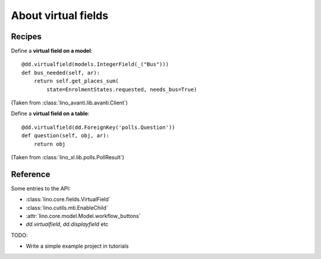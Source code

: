 .. _dev.virtualfields:

====================
About virtual fields
====================

Recipes
=======

Define a **virtual field on a model**::

    @dd.virtualfield(models.IntegerField(_("Bus")))
    def bus_needed(self, ar):
        return self.get_places_sum(
            state=EnrolmentStates.requested, needs_bus=True)

(Taken from :class:`lino_avanti.lib.avanti.Client`)

Define a **virtual field on a table**::

    @dd.virtualfield(dd.ForeignKey('polls.Question'))
    def question(self, obj, ar):
        return obj

(Taken from :class:`lino_xl.lib.polls.PollResult`)
  
Reference
=========

Some entries to the API:

- :class:`lino.core.fields.VirtualField`
- :class:`lino.cutils.mti.EnableChild`
- :attr:`lino.core.model.Model.workflow_buttons`
- `dd.virtualfield`, `dd.displayfield` etc

TODO:

- Write a simple example project in tutorials
